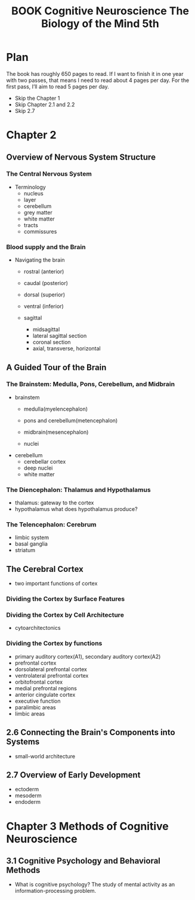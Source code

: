 :PROPERTIES:
:ID:       E57B095E-6E0A-40A9-9CF5-021E66D0BCE4
:mtime:    20250914212231 20250903111202 20250902142121 20250829194513 20250829184702 20250829181639
:ctime:    20250829181639
:END:
#+title:BOOK Cognitive Neuroscience The Biology of the Mind 5th
#+filetags:  
* Plan
The book has roughly 650 pages to read. If I want to finish it in one year with two passes, that means I need to read about 4 pages per day. For the first pass, I’ll aim to read 5 pages per day.

+ Skip the Chapter 1
+ Skip Chapter 2.1 and 2.2
+ Skip 2.7

* Chapter 2
** Overview of Nervous System Structure
*** The Central Nervous System
+ Terminology
  + nucleus
  + layer
  + cerebellum
  + grey matter
  + white matter
  + tracts
  + commissures
*** Blood supply and the Brain
+ Navigating the brain
  + rostral (anterior)
  + caudal (posterior)
  + dorsal (superior)
  + ventral (inferior)

  + sagittal
    + midsagittal
    + lateral sagittal section
    + coronal section
    + axial, transverse, horizontal

** A Guided Tour of the Brain
*** The Brainstem: Medulla, Pons, Cerebellum, and Midbrain
+ brainstem
  + medulla(myelencephalon)
    
  + pons and cerebellum(metencephalon)
  + midbrain(mesencephalon)

  + nuclei


+ cerebellum
  + cerebellar cortex
  + deep nuclei
  + white matter

*** The Diencephalon: Thalamus and Hypothalamus
+ thalamus: gateway to the cortex
+ hypothalamus
  what does hypothalamus produce?
*** The Telencephalon: Cerebrum
+ limbic system
+ basal ganglia
+ striatum

** The Cerebral Cortex
+ two important functions of cortex
*** Dividing the Cortex by Surface Features
*** Dividing the Cortex by Cell Architecture
+ cytoarchitectonics


*** Dividing the Cortex by functions
+ primary auditory cortex(A1), secondary auditory cortex(A2)
+ prefrontal cortex
+ dorsolateral prefrontal cortex
+ ventrolateral prefrontal cortex
+ orbitofrontal cortex
+ medial prefrontal regions
+ anterior cingulate cortex
+ executive function
+ paralimbic areas
+ limbic areas

** 2.6 Connecting the Brain's Components into Systems
+ small-world architecture

** 2.7 Overview of Early Development
+ ectoderm
+ mesoderm
+ endoderm

* Chapter 3 Methods of Cognitive Neuroscience
** 3.1 Cognitive Psychology and Behavioral Methods
+ What is cognitive psychology?
  The study of mental activity as an information-processing problem.
